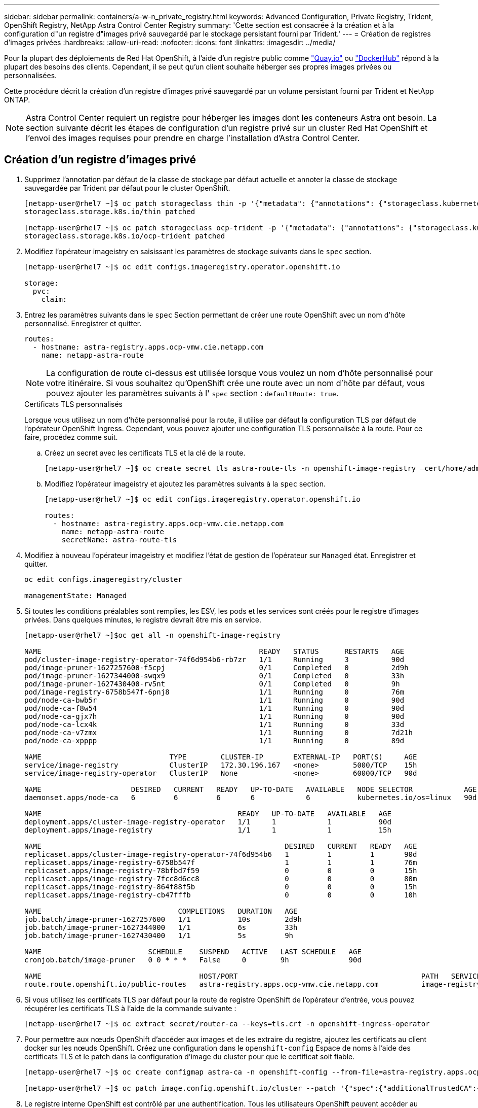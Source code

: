 ---
sidebar: sidebar 
permalink: containers/a-w-n_private_registry.html 
keywords: Advanced Configuration, Private Registry, Trident, OpenShift Registry, NetApp Astra Control Center Registry 
summary: 'Cette section est consacrée à la création et à la configuration d"un registre d"images privé sauvegardé par le stockage persistant fourni par Trident.' 
---
= Création de registres d'images privées
:hardbreaks:
:allow-uri-read: 
:nofooter: 
:icons: font
:linkattrs: 
:imagesdir: ../media/


[role="lead"]
Pour la plupart des déploiements de Red Hat OpenShift, à l'aide d'un registre public comme https://quay.io["Quay.io"] ou https://hub.docker.com["DockerHub"] répond à la plupart des besoins des clients. Cependant, il se peut qu'un client souhaite héberger ses propres images privées ou personnalisées.

Cette procédure décrit la création d'un registre d'images privé sauvegardé par un volume persistant fourni par Trident et NetApp ONTAP.


NOTE: Astra Control Center requiert un registre pour héberger les images dont les conteneurs Astra ont besoin. La section suivante décrit les étapes de configuration d'un registre privé sur un cluster Red Hat OpenShift et l'envoi des images requises pour prendre en charge l'installation d'Astra Control Center.



== Création d'un registre d'images privé

. Supprimez l'annotation par défaut de la classe de stockage par défaut actuelle et annoter la classe de stockage sauvegardée par Trident par défaut pour le cluster OpenShift.
+
[listing]
----
[netapp-user@rhel7 ~]$ oc patch storageclass thin -p '{"metadata": {"annotations": {"storageclass.kubernetes.io/is-default-class": "false"}}}'
storageclass.storage.k8s.io/thin patched

[netapp-user@rhel7 ~]$ oc patch storageclass ocp-trident -p '{"metadata": {"annotations": {"storageclass.kubernetes.io/is-default-class": "true"}}}'
storageclass.storage.k8s.io/ocp-trident patched
----
. Modifiez l'opérateur imageistry en saisissant les paramètres de stockage suivants dans le `spec` section.
+
[listing]
----
[netapp-user@rhel7 ~]$ oc edit configs.imageregistry.operator.openshift.io

storage:
  pvc:
    claim:
----
. Entrez les paramètres suivants dans le `spec` Section permettant de créer une route OpenShift avec un nom d'hôte personnalisé. Enregistrer et quitter.
+
[listing]
----
routes:
  - hostname: astra-registry.apps.ocp-vmw.cie.netapp.com
    name: netapp-astra-route
----
+

NOTE: La configuration de route ci-dessus est utilisée lorsque vous voulez un nom d'hôte personnalisé pour votre itinéraire. Si vous souhaitez qu'OpenShift crée une route avec un nom d'hôte par défaut, vous pouvez ajouter les paramètres suivants à l' `spec` section : `defaultRoute: true`.

+
.Certificats TLS personnalisés
****
Lorsque vous utilisez un nom d'hôte personnalisé pour la route, il utilise par défaut la configuration TLS par défaut de l'opérateur OpenShift Ingress. Cependant, vous pouvez ajouter une configuration TLS personnalisée à la route. Pour ce faire, procédez comme suit.

.. Créez un secret avec les certificats TLS et la clé de la route.
+
[listing]
----
[netapp-user@rhel7 ~]$ oc create secret tls astra-route-tls -n openshift-image-registry –cert/home/admin/netapp-astra/tls.crt --key=/home/admin/netapp-astra/tls.key
----
.. Modifiez l'opérateur imageistry et ajoutez les paramètres suivants à la `spec` section.
+
[listing]
----
[netapp-user@rhel7 ~]$ oc edit configs.imageregistry.operator.openshift.io

routes:
  - hostname: astra-registry.apps.ocp-vmw.cie.netapp.com
    name: netapp-astra-route
    secretName: astra-route-tls
----


****
. Modifiez à nouveau l'opérateur imageistry et modifiez l'état de gestion de l'opérateur sur `Managed` état. Enregistrer et quitter.
+
[listing]
----
oc edit configs.imageregistry/cluster

managementState: Managed
----
. Si toutes les conditions préalables sont remplies, les ESV, les pods et les services sont créés pour le registre d'images privées. Dans quelques minutes, le registre devrait être mis en service.
+
[listing]
----
[netapp-user@rhel7 ~]$oc get all -n openshift-image-registry

NAME                                                   READY   STATUS      RESTARTS   AGE
pod/cluster-image-registry-operator-74f6d954b6-rb7zr   1/1     Running     3          90d
pod/image-pruner-1627257600-f5cpj                      0/1     Completed   0          2d9h
pod/image-pruner-1627344000-swqx9                      0/1     Completed   0          33h
pod/image-pruner-1627430400-rv5nt                      0/1     Completed   0          9h
pod/image-registry-6758b547f-6pnj8                     1/1     Running     0          76m
pod/node-ca-bwb5r                                      1/1     Running     0          90d
pod/node-ca-f8w54                                      1/1     Running     0          90d
pod/node-ca-gjx7h                                      1/1     Running     0          90d
pod/node-ca-lcx4k                                      1/1     Running     0          33d
pod/node-ca-v7zmx                                      1/1     Running     0          7d21h
pod/node-ca-xpppp                                      1/1     Running     0          89d

NAME                              TYPE        CLUSTER-IP       EXTERNAL-IP   PORT(S)     AGE
service/image-registry            ClusterIP   172.30.196.167   <none>        5000/TCP    15h
service/image-registry-operator   ClusterIP   None             <none>        60000/TCP   90d

NAME                     DESIRED   CURRENT   READY   UP-TO-DATE   AVAILABLE   NODE SELECTOR            AGE
daemonset.apps/node-ca   6         6         6       6            6           kubernetes.io/os=linux   90d

NAME                                              READY   UP-TO-DATE   AVAILABLE   AGE
deployment.apps/cluster-image-registry-operator   1/1     1            1           90d
deployment.apps/image-registry                    1/1     1            1           15h

NAME                                                         DESIRED   CURRENT   READY   AGE
replicaset.apps/cluster-image-registry-operator-74f6d954b6   1         1         1       90d
replicaset.apps/image-registry-6758b547f                     1         1         1       76m
replicaset.apps/image-registry-78bfbd7f59                    0         0         0       15h
replicaset.apps/image-registry-7fcc8d6cc8                    0         0         0       80m
replicaset.apps/image-registry-864f88f5b                     0         0         0       15h
replicaset.apps/image-registry-cb47fffb                      0         0         0       10h

NAME                                COMPLETIONS   DURATION   AGE
job.batch/image-pruner-1627257600   1/1           10s        2d9h
job.batch/image-pruner-1627344000   1/1           6s         33h
job.batch/image-pruner-1627430400   1/1           5s         9h

NAME                         SCHEDULE    SUSPEND   ACTIVE   LAST SCHEDULE   AGE
cronjob.batch/image-pruner   0 0 * * *   False     0        9h              90d

NAME                                     HOST/PORT                                           PATH   SERVICES         PORT    TERMINATION   WILDCARD
route.route.openshift.io/public-routes   astra-registry.apps.ocp-vmw.cie.netapp.com          image-registry   <all>   reencrypt     None
----
. Si vous utilisez les certificats TLS par défaut pour la route de registre OpenShift de l'opérateur d'entrée, vous pouvez récupérer les certificats TLS à l'aide de la commande suivante :
+
[listing]
----
[netapp-user@rhel7 ~]$ oc extract secret/router-ca --keys=tls.crt -n openshift-ingress-operator
----
. Pour permettre aux nœuds OpenShift d'accéder aux images et de les extraire du registre, ajoutez les certificats au client docker sur les nœuds OpenShift. Créez une configuration dans le `openshift-config` Espace de noms à l'aide des certificats TLS et le patch dans la configuration d'image du cluster pour que le certificat soit fiable.
+
[listing]
----
[netapp-user@rhel7 ~]$ oc create configmap astra-ca -n openshift-config --from-file=astra-registry.apps.ocp-vmw.cie.netapp.com=tls.crt

[netapp-user@rhel7 ~]$ oc patch image.config.openshift.io/cluster --patch '{"spec":{"additionalTrustedCA":{"name":"astra-ca"}}}' --type=merge
----
. Le registre interne OpenShift est contrôlé par une authentification. Tous les utilisateurs OpenShift peuvent accéder au registre OpenShift, mais les opérations que l'utilisateur connecté peut exécuter dépendent des autorisations des utilisateurs.
+
.. Pour permettre à un utilisateur ou à un groupe d'utilisateurs d'extraire des images du registre, le rôle du visualiseur de registre doit être affecté à l'utilisateur.
+
[listing]
----
[netapp-user@rhel7 ~]$ oc policy add-role-to-user registry-viewer ocp-user

[netapp-user@rhel7 ~]$ oc policy add-role-to-group registry-viewer ocp-user-group
----
.. Pour permettre à un utilisateur ou à un groupe d'utilisateurs d'écrire ou de diffuser des images, le rôle de l'éditeur de registre doit être affecté.
+
[listing]
----
[netapp-user@rhel7 ~]$ oc policy add-role-to-user registry-editor ocp-user

[netapp-user@rhel7 ~]$ oc policy add-role-to-group registry-editor ocp-user-group
----


. Pour que les nœuds OpenShift puissent accéder au registre et envoyer ou extraire les images, vous devez configurer un secret Pull.
+
[listing]
----
[netapp-user@rhel7 ~]$ oc create secret docker-registry astra-registry-credentials --docker-server=astra-registry.apps.ocp-vmw.cie.netapp.com --docker-username=ocp-user --docker-password=password
----
. Ce secret Pull peut ensuite être corrigé aux comptes de service ou être référencé dans la définition de pod correspondante.
+
.. Pour le corriger aux comptes de service, exécutez la commande suivante :
+
[listing]
----
[netapp-user@rhel7 ~]$ oc secrets link <service_account_name> astra-registry-credentials --for=pull
----
.. Pour référencer le secret Pull dans la définition du pod, ajoutez le paramètre suivant à l' `spec` section.
+
[listing]
----
imagePullSecrets:
  - name: astra-registry-credentials
----


. Pour pousser ou extraire une image des postes de travail en dehors du nœud OpenShift, effectuez les opérations suivantes :
+
.. Ajoutez les certificats TLS au client docker.
+
[listing]
----
[netapp-user@rhel7 ~]$ sudo mkdir /etc/docker/certs.d/astra-registry.apps.ocp-vmw.cie.netapp.com

[netapp-user@rhel7 ~]$ sudo cp /path/to/tls.crt /etc/docker/certs.d/astra-registry.apps.ocp-vmw.cie.netapp.com
----
.. Connectez-vous à OpenShift à l'aide de la commande oc login.
+
[listing]
----
[netapp-user@rhel7 ~]$ oc login --token=sha256~D49SpB_lesSrJYwrM0LIO-VRcjWHu0a27vKa0 --server=https://api.ocp-vmw.cie.netapp.com:6443
----
.. Connectez-vous au registre à l'aide des informations d'identification de l'utilisateur OpenShift avec la commande podman/docker.
+
[role="tabbed-block"]
====
.podman
--
[listing]
----
[netapp-user@rhel7 ~]$ podman login astra-registry.apps.ocp-vmw.cie.netapp.com -u kubeadmin -p $(oc whoami -t) --tls-verify=false
----

NOTE: Si vous utilisez `kubeadmin` l'utilisateur doit se connecter au registre privé, puis utiliser un jeton au lieu d'un mot de passe.

--
.docker
--
[listing]
----
[netapp-user@rhel7 ~]$ docker login astra-registry.apps.ocp-vmw.cie.netapp.com -u kubeadmin -p $(oc whoami -t)
----

NOTE: Si vous utilisez `kubeadmin` l'utilisateur doit se connecter au registre privé, puis utiliser un jeton au lieu d'un mot de passe.

--
====
.. Pousser ou extraire les images.
+
[role="tabbed-block"]
====
.podman
--
[listing]
----
[netapp-user@rhel7 ~]$ podman push astra-registry.apps.ocp-vmw.cie.netapp.com/netapp-astra/vault-controller:latest
[netapp-user@rhel7 ~]$ podman pull astra-registry.apps.ocp-vmw.cie.netapp.com/netapp-astra/vault-controller:latest
----
--
.docker
--
[listing]
----
[netapp-user@rhel7 ~]$ docker push astra-registry.apps.ocp-vmw.cie.netapp.com/netapp-astra/vault-controller:latest
[netapp-user@rhel7 ~]$ docker pull astra-registry.apps.ocp-vmw.cie.netapp.com/netapp-astra/vault-controller:latest
----
--
====



